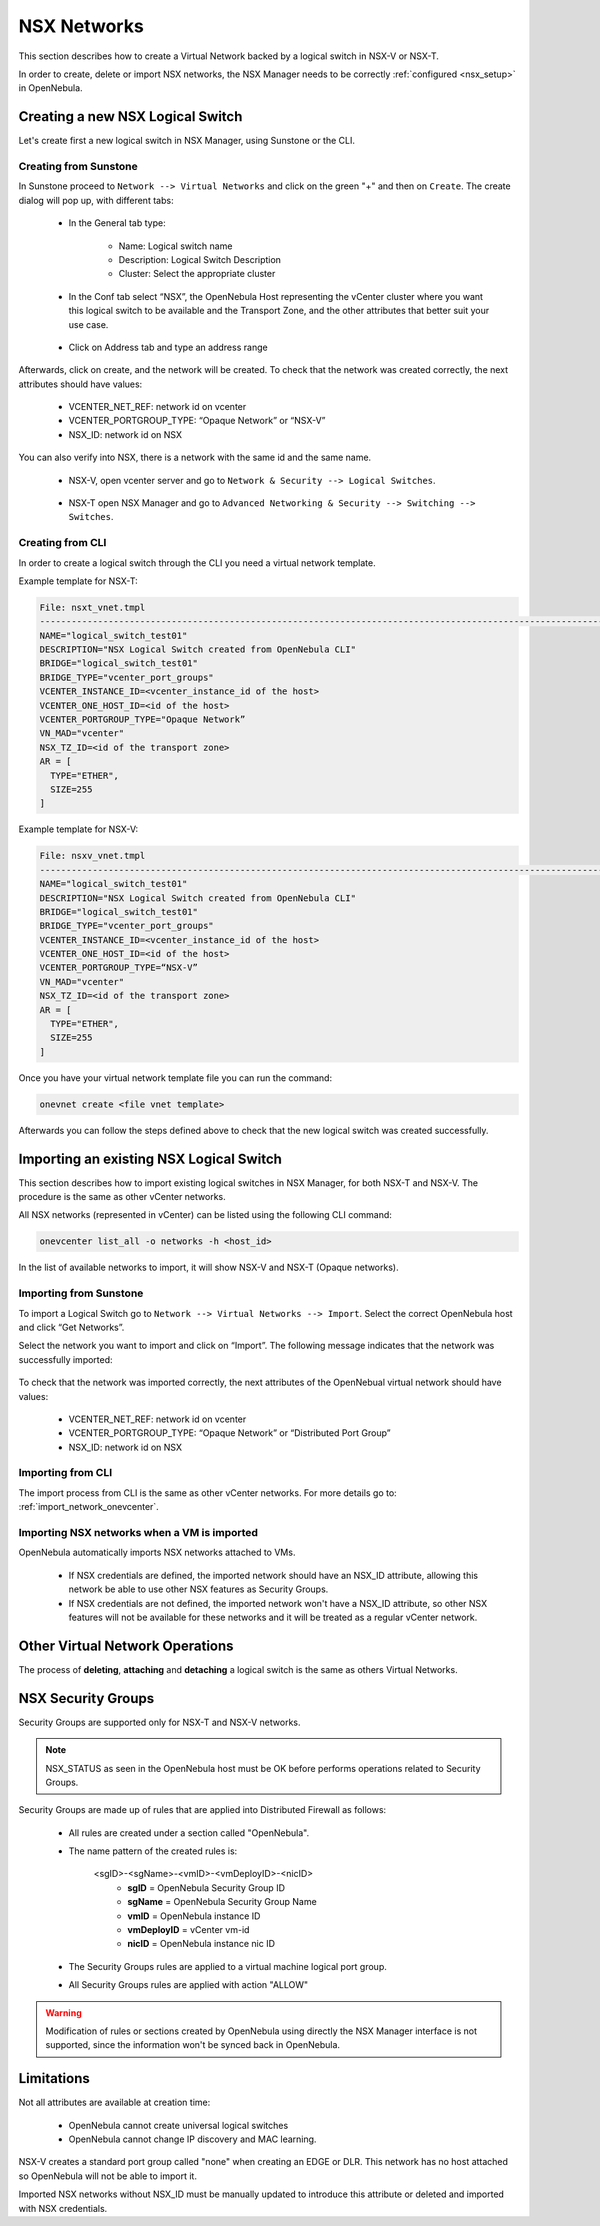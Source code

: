 .. _nsx_networks:

================================================================================
NSX Networks
================================================================================

This section describes how to create a Virtual Network backed by a logical switch in NSX-V or NSX-T.

In order to create, delete or import NSX networks, the NSX Manager needs to be correctly :ref:`configured <nsx_setup>` in OpenNebula.

Creating a new NSX Logical Switch
================================================================================

Let's create first a new logical switch in NSX Manager, using Sunstone or the CLI.

Creating from Sunstone
--------------------------------------------------------------------------------
In Sunstone proceed to ``Network --> Virtual Networks`` and click on the green "+" and then on ``Create``. The create dialog will pop up, with different tabs:


  - In the General tab type:

      - Name: Logical switch name
      - Description: Logical Switch Description
      - Cluster: Select the appropriate cluster

  - In the Conf tab select “NSX”, the OpenNebula Host representing the vCenter cluster where you want this logical switch to be available and the Transport Zone, and the other attributes that better suit your use case.

    .. figure:: /images/nsx_create_network_05.png

  - Click on Address tab and type an address range

    .. figure:: /images/nsx_create_network_06.png

Afterwards, click on create, and the network will be created. To check that the network was created correctly, the next attributes should have values:

      - VCENTER_NET_REF: network id on vcenter
      - VCENTER_PORTGROUP_TYPE: “Opaque Network” or “NSX-V”
      - NSX_ID: network id on NSX


You can also verify into NSX, there is a network with the same id and the same name.

      - NSX-V, open vcenter server and go to ``Network & Security --> Logical Switches``.

        .. figure:: /images/nsx_create_network_08.png

      - NSX-T open NSX Manager and go to ``Advanced Networking & Security --> Switching --> Switches``.

        .. figure:: /images/nsx_create_network_09.png

Creating from CLI
--------------------------------------------------------------------------------

In order to create a logical switch through the CLI you need a virtual network template.

Example template for NSX-T:

.. code::

    File: nsxt_vnet.tmpl
    ----------------------------------------------------------------------------------------------------------------
    NAME="logical_switch_test01"
    DESCRIPTION="NSX Logical Switch created from OpenNebula CLI"
    BRIDGE="logical_switch_test01"
    BRIDGE_TYPE="vcenter_port_groups"
    VCENTER_INSTANCE_ID=<vcenter_instance_id of the host>
    VCENTER_ONE_HOST_ID=<id of the host>
    VCENTER_PORTGROUP_TYPE="Opaque Network”
    VN_MAD="vcenter"
    NSX_TZ_ID=<id of the transport zone>
    AR = [
      TYPE="ETHER",
      SIZE=255
    ]

Example template for NSX-V:

.. code::

    File: nsxv_vnet.tmpl
    ----------------------------------------------------------------------------------------------------------------
    NAME="logical_switch_test01"
    DESCRIPTION="NSX Logical Switch created from OpenNebula CLI"
    BRIDGE="logical_switch_test01"
    BRIDGE_TYPE="vcenter_port_groups"
    VCENTER_INSTANCE_ID=<vcenter_instance_id of the host>
    VCENTER_ONE_HOST_ID=<id of the host>
    VCENTER_PORTGROUP_TYPE=“NSX-V”
    VN_MAD="vcenter"
    NSX_TZ_ID=<id of the transport zone>
    AR = [
      TYPE="ETHER",
      SIZE=255
    ]

Once you have your virtual network template file you can run the command:

.. code::

    onevnet create <file vnet template>

Afterwards you can follow the steps defined above to check that the new logical switch was created successfully.

Importing an existing NSX Logical Switch
================================================================================

This section describes how to import existing logical switches in NSX Manager, for both NSX-T and NSX-V. The procedure is the same as other vCenter networks.

All NSX networks (represented in vCenter) can be listed using the following CLI command:

.. code::

    onevcenter list_all -o networks -h <host_id>

In the list of available networks to import, it will show NSX-V and NSX-T (Opaque networks).

Importing from Sunstone
--------------------------------------------------------------------------------

To import a Logical Switch go to ``Network --> Virtual Networks --> Import``. Select the correct OpenNebula host and click “Get Networks”.

Select the network you want to import and click on “Import”. The following message indicates that the network was successfully imported:

      .. figure:: /images/nsx_import_vnet_04.png

To check that the network was imported correctly, the next attributes of the OpenNebual virtual network should have values:

      - VCENTER_NET_REF: network id on vcenter
      - VCENTER_PORTGROUP_TYPE: “Opaque Network” or “Distributed Port Group”
      - NSX_ID: network id on NSX

Importing from CLI
--------------------------------------------------------------------------------

The import process from CLI is the same as other vCenter networks. For more details go to: :ref:`import_network_onevcenter`.

Importing NSX networks when a VM is imported
--------------------------------------------------------------------------------

OpenNebula automatically imports NSX networks attached to VMs.

 - If NSX credentials are defined, the imported network should have an NSX_ID attribute, allowing this network be able to use other NSX features as Security Groups.
 - If NSX credentials are not defined, the imported network won't have a NSX_ID attribute, so other NSX features will not be available for these networks and it will be treated as a regular vCenter network.

Other Virtual Network Operations
================================================================================
The process of **deleting**, **attaching** and **detaching** a logical switch is the same as others Virtual Networks.

NSX Security Groups
================================================================================

Security Groups are supported only for NSX-T and NSX-V networks.

.. note:: NSX_STATUS as seen in the OpenNebula host must be OK before performs operations related to Security Groups.

Security Groups are made up of rules that are applied into Distributed Firewall as follows:

    - All rules are created under a section called "OpenNebula".
    - The name pattern of the created rules is:

        <sgID>-<sgName>-<vmID>-<vmDeployID>-<nicID>
            - **sgID** = OpenNebula Security Group ID
            - **sgName** = OpenNebula Security Group Name
            - **vmID** = OpenNebula instance ID
            - **vmDeployID** = vCenter vm-id
            - **nicID** = OpenNebula instance nic ID
    - The Security Groups rules are applied to a virtual machine logical port group.
    - All Security Groups rules are applied with action "ALLOW"

.. warning:: Modification of rules or sections created by OpenNebula using directly the NSX Manager interface is not supported, since the information won't be synced back in OpenNebula.

Limitations
================================================================================

Not all attributes are available at creation time:

    - OpenNebula cannot create universal logical switches
    - OpenNebula cannot change IP discovery and MAC learning.

NSX-V creates a standard port group called "none" when creating an EDGE or DLR. This network has no host attached so OpenNebula will not be able to import it.

Imported NSX networks without NSX_ID must be manually updated to introduce this attribute or deleted and imported with NSX credentials.
